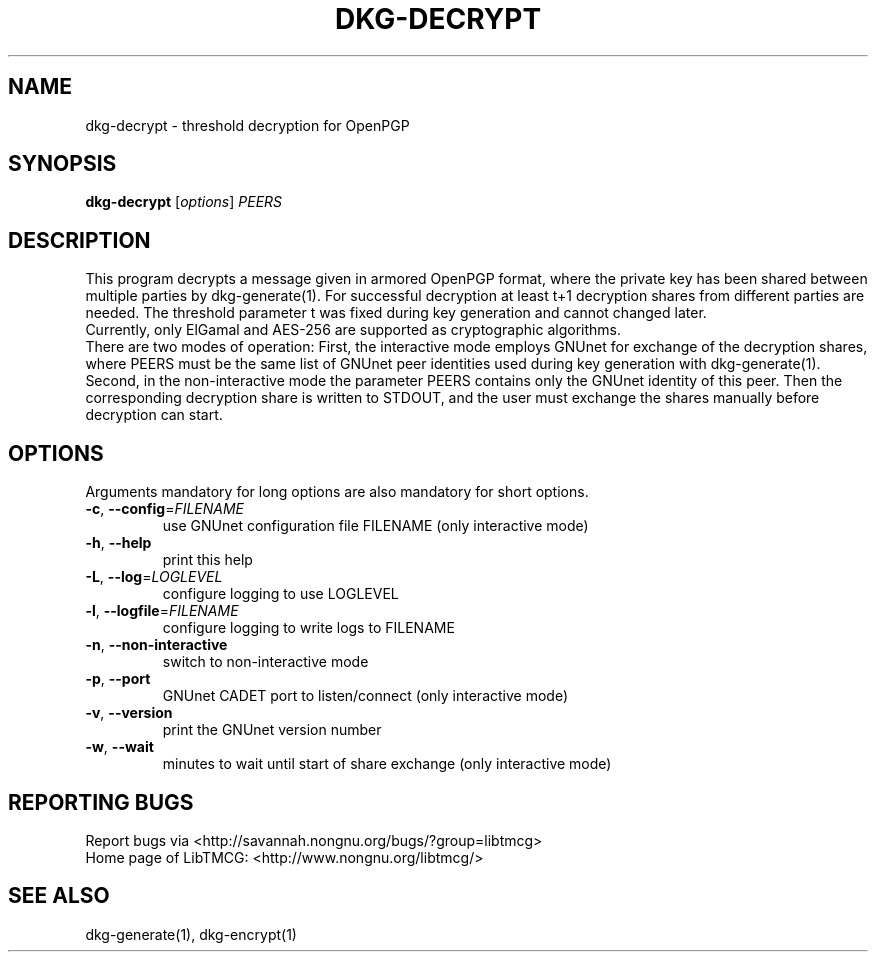 .TH DKG\-DECRYPT "1" "March 2017" "LibTMCG 1.3.0" "User Commands"

.SH NAME
dkg\-decrypt \- threshold decryption for OpenPGP

.SH SYNOPSIS
.B dkg\-decrypt
.RI [ options ]
.IR PEERS

.SH DESCRIPTION
This program decrypts a message given in armored OpenPGP format, where the private key
has been shared between multiple parties by dkg\-generate(1). For successful decryption
at least t+1 decryption shares from different parties are needed. The threshold parameter
t was fixed during key generation and cannot changed later.
.br
Currently, only ElGamal and AES\-256 are supported as cryptographic algorithms.
.br
There are two modes of operation: First, the interactive mode employs GNUnet for exchange of
the decryption shares, where PEERS must be the same list of GNUnet peer identities used
during key generation with dkg\-generate(1). Second, in the non\-interactive mode the
parameter PEERS contains only the GNUnet identity of this peer. Then the corresponding
decryption share is written to STDOUT, and the user must exchange the shares manually
before decryption can start.

.SH OPTIONS
Arguments mandatory for long options are also mandatory for short options.
.TP
\fB\-c\fR, \fB\-\-config\fR=\fI\,FILENAME\/\fR
use GNUnet configuration file FILENAME (only interactive mode)
.TP
\fB\-h\fR, \fB\-\-help\fR
print this help
.TP
\fB\-L\fR, \fB\-\-log\fR=\fI\,LOGLEVEL\/\fR
configure logging to use LOGLEVEL
.TP
\fB\-l\fR, \fB\-\-logfile\fR=\fI\,FILENAME\/\fR
configure logging to write logs to FILENAME
.TP
\fB\-n\fR, \fB\-\-non\-interactive\fR
switch to non\-interactive mode
.TP
\fB\-p\fR, \fB\-\-port\fR
GNUnet CADET port to listen/connect (only interactive mode)
.TP
\fB\-v\fR, \fB\-\-version\fR
print the GNUnet version number
.TP
\fB\-w\fR, \fB\-\-wait\fR
minutes to wait until start of share exchange (only interactive mode)

.SH "REPORTING BUGS"
Report bugs via <http://savannah.nongnu.org/bugs/?group=libtmcg>
.br
Home page of LibTMCG: <http://www.nongnu.org/libtmcg/>

.SH "SEE ALSO"
dkg\-generate(1), dkg\-encrypt(1)

